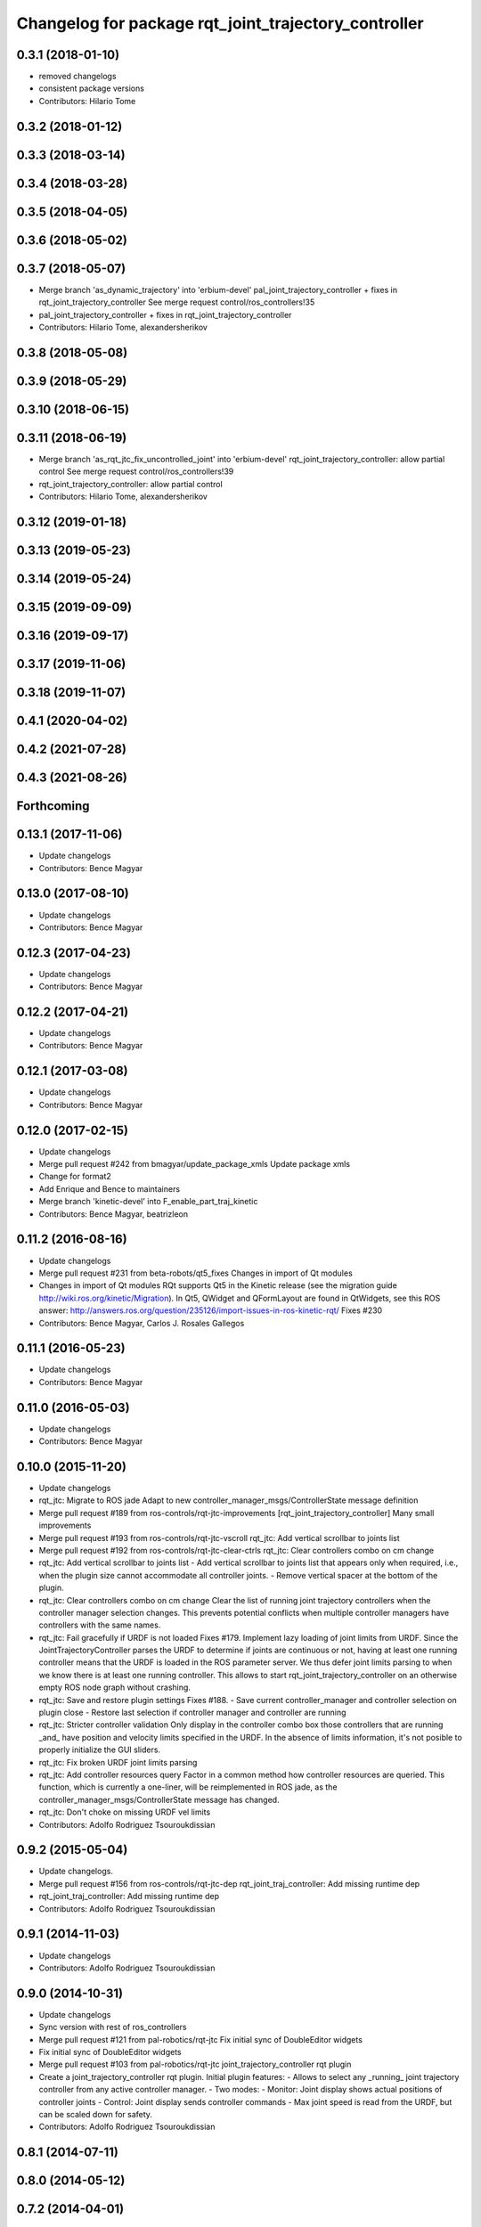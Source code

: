 ^^^^^^^^^^^^^^^^^^^^^^^^^^^^^^^^^^^^^^^^^^^^^^^^^^^^^
Changelog for package rqt_joint_trajectory_controller
^^^^^^^^^^^^^^^^^^^^^^^^^^^^^^^^^^^^^^^^^^^^^^^^^^^^^

0.3.1 (2018-01-10)
------------------
* removed changelogs
* consistent package versions
* Contributors: Hilario Tome

0.3.2 (2018-01-12)
------------------

0.3.3 (2018-03-14)
------------------

0.3.4 (2018-03-28)
------------------

0.3.5 (2018-04-05)
------------------

0.3.6 (2018-05-02)
------------------

0.3.7 (2018-05-07)
------------------
* Merge branch 'as_dynamic_trajectory' into 'erbium-devel'
  pal_joint_trajectory_controller + fixes in rqt_joint_trajectory_controller
  See merge request control/ros_controllers!35
* pal_joint_trajectory_controller + fixes in rqt_joint_trajectory_controller
* Contributors: Hilario Tome, alexandersherikov

0.3.8 (2018-05-08)
------------------

0.3.9 (2018-05-29)
------------------

0.3.10 (2018-06-15)
-------------------

0.3.11 (2018-06-19)
-------------------
* Merge branch 'as_rqt_jtc_fix_uncontrolled_joint' into 'erbium-devel'
  rqt_joint_trajectory_controller: allow partial control
  See merge request control/ros_controllers!39
* rqt_joint_trajectory_controller: allow partial control
* Contributors: Hilario Tome, alexandersherikov

0.3.12 (2019-01-18)
-------------------

0.3.13 (2019-05-23)
-------------------

0.3.14 (2019-05-24)
-------------------

0.3.15 (2019-09-09)
-------------------

0.3.16 (2019-09-17)
-------------------

0.3.17 (2019-11-06)
-------------------

0.3.18 (2019-11-07)
-------------------

0.4.1 (2020-04-02)
------------------

0.4.2 (2021-07-28)
------------------

0.4.3 (2021-08-26)
------------------

Forthcoming
-----------

0.13.1 (2017-11-06)
-------------------
* Update changelogs
* Contributors: Bence Magyar

0.13.0 (2017-08-10)
-------------------
* Update changelogs
* Contributors: Bence Magyar

0.12.3 (2017-04-23)
-------------------
* Update changelogs
* Contributors: Bence Magyar

0.12.2 (2017-04-21)
-------------------
* Update changelogs
* Contributors: Bence Magyar

0.12.1 (2017-03-08)
-------------------
* Update changelogs
* Contributors: Bence Magyar

0.12.0 (2017-02-15)
-------------------
* Update changelogs
* Merge pull request #242 from bmagyar/update_package_xmls
  Update package xmls
* Change for format2
* Add Enrique and Bence to maintainers
* Merge branch 'kinetic-devel' into F_enable_part_traj_kinetic
* Contributors: Bence Magyar, beatrizleon

0.11.2 (2016-08-16)
-------------------
* Update changelogs
* Merge pull request #231 from beta-robots/qt5_fixes
  Changes in import of Qt modules
* Changes in import of Qt modules
  RQt supports Qt5 in the Kinetic release (see the migration guide
  http://wiki.ros.org/kinetic/Migration). In Qt5, QWidget and QFormLayout are
  found in QtWidgets, see this ROS answer:
  http://answers.ros.org/question/235126/import-issues-in-ros-kinetic-rqt/
  Fixes #230
* Contributors: Bence Magyar, Carlos J. Rosales Gallegos

0.11.1 (2016-05-23)
-------------------
* Update changelogs
* Contributors: Bence Magyar

0.11.0 (2016-05-03)
-------------------
* Update changelogs
* Contributors: Bence Magyar

0.10.0 (2015-11-20)
-------------------
* Update changelogs
* rqt_jtc: Migrate to ROS jade
  Adapt to new controller_manager_msgs/ControllerState message definition
* Merge pull request #189 from ros-controls/rqt-jtc-improvements
  [rqt_joint_trajectory_controller] Many small improvements
* Merge pull request #193 from ros-controls/rqt-jtc-vscroll
  rqt_jtc: Add vertical scrollbar to joints list
* Merge pull request #192 from ros-controls/rqt-jtc-clear-ctrls
  rqt_jtc: Clear controllers combo on cm change
* rqt_jtc: Add vertical scrollbar to joints list
  - Add vertical scrollbar to joints list that appears only when required,
  i.e., when the plugin size cannot accommodate all controller joints.
  - Remove vertical spacer at the bottom of the plugin.
* rqt_jtc: Clear controllers combo on cm change
  Clear the list of running joint trajectory controllers when the
  controller manager selection changes. This prevents potential conflicts when
  multiple controller managers have controllers with the same names.
* rqt_jtc: Fail gracefully if URDF is not loaded
  Fixes #179.
  Implement lazy loading of joint limits from URDF.
  Since the JointTrajectoryController parses the URDF to determine if joints are
  continuous or not, having at least one running controller means that the URDF
  is loaded in the ROS parameter server. We thus defer joint limits parsing to
  when we know there is at least one running controller.
  This allows to start rqt_joint_trajectory_controller on an otherwise empty ROS
  node graph without crashing.
* rqt_jtc: Save and restore plugin settings
  Fixes #188.
  - Save current controller_manager and controller selection on plugin close
  - Restore last selection if controller manager and controller are running
* rqt_jtc: Stricter controller validation
  Only display in the controller combo box those controllers that are running
  _and\_ have position and velocity limits specified in the URDF. In the absence
  of limits information, it's not posible to properly initialize the GUI sliders.
* rqt_jtc: Fix broken URDF joint limits parsing
* rqt_jtc: Add controller resources query
  Factor in a common method how controller resources are queried. This function,
  which is currently a one-liner, will be reimplemented in ROS jade, as the
  controller_manager_msgs/ControllerState message has changed.
* rqt_jtc: Don't choke on missing URDF vel limits
* Contributors: Adolfo Rodriguez Tsouroukdissian

0.9.2 (2015-05-04)
------------------
* Update changelogs.
* Merge pull request #156 from ros-controls/rqt-jtc-dep
  rqt_joint_traj_controller: Add missing runtime dep
* rqt_joint_traj_controller: Add missing runtime dep
* Contributors: Adolfo Rodriguez Tsouroukdissian

0.9.1 (2014-11-03)
------------------
* Update changelogs
* Contributors: Adolfo Rodriguez Tsouroukdissian

0.9.0 (2014-10-31)
------------------
* Update changelogs
* Sync version with rest of ros_controllers
* Merge pull request #121 from pal-robotics/rqt-jtc
  Fix initial sync of DoubleEditor widgets
* Fix initial sync of DoubleEditor widgets
* Merge pull request #103 from pal-robotics/rqt-jtc
  joint_trajectory_controller rqt plugin
* Create a joint_trajectory_controller rqt plugin.
  Initial plugin features:
  - Allows to select any _running\_ joint trajectory controller from any active
  controller manager.
  - Two modes:
  - Monitor: Joint display shows actual positions of controller joints
  - Control: Joint display sends controller commands
  - Max joint speed is read from the URDF, but can be scaled down for safety.
* Contributors: Adolfo Rodriguez Tsouroukdissian

0.8.1 (2014-07-11)
------------------

0.8.0 (2014-05-12)
------------------

0.7.2 (2014-04-01)
------------------

0.7.1 (2014-03-31)
------------------

0.6.0 (2014-02-05)
------------------

0.5.4 (2013-09-30)
------------------

0.5.3 (2013-09-04)
------------------

0.5.2 (2013-08-06)
------------------

0.5.1 (2013-07-19)
------------------

0.5.0 (2013-07-16)
------------------

0.4.0 (2013-06-26)
------------------
